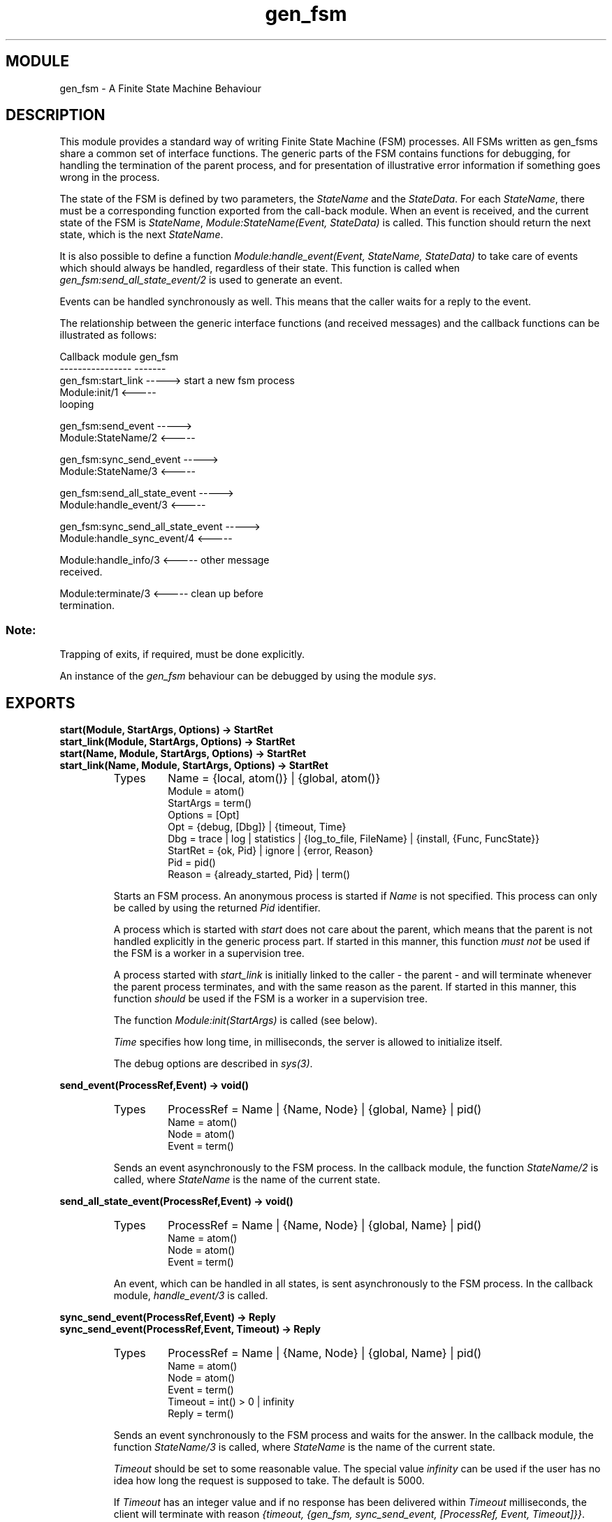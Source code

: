 .TH gen_fsm 3 "stdlib  1.9.1" "Ericsson Utvecklings AB" "ERLANG MODULE DEFINITION"
.SH MODULE
gen_fsm \- A Finite State Machine Behaviour
.SH DESCRIPTION
.LP
This module provides a standard way of writing Finite State Machine (FSM) processes\&. All FSMs written as gen_fsms share a common set of interface functions\&. The generic parts of the FSM contains functions for debugging, for handling the termination of the parent process, and for presentation of illustrative error information if something goes wrong in the process\&. 
.LP
The state of the FSM is defined by two parameters, the \fIStateName\fR and the \fIStateData\fR\&. For each \fIStateName\fR, there must be a corresponding function exported from the call-back module\&. When an event is received, and the current state of the FSM is \fIStateName\fR, \fIModule:StateName(Event, StateData)\fR is called\&. This function should return the next state, which is the next \fIStateName\fR\&. 
.LP
It is also possible to define a function \fIModule:handle_event(Event, StateName, StateData)\fR to take care of events which should always be handled, regardless of their state\&. This function is called when \fIgen_fsm:send_all_state_event/2\fR is used to generate an event\&. 
.LP
Events can be handled synchronously as well\&. This means that the caller waits for a reply to the event\&. 
.LP
The relationship between the generic interface functions (and received messages) and the callback functions can be illustrated as follows: 

.nf
Callback module                            gen_fsm
----------------                            -------
gen_fsm:start_link                 ----->   start a new fsm process
Module:init/1                     <----- 
                                            looping

gen_fsm:send_event                ----->          
Module:StateName/2                <-----

gen_fsm:sync_send_event           ----->          
Module:StateName/3                <-----

gen_fsm:send_all_state_event      ----->          
Module:handle_event/3             <-----

gen_fsm:sync_send_all_state_event ----->          
Module:handle_sync_event/4        <-----


Module:handle_info/3              <-----     other message
                                             received\&.

Module:terminate/3                <-----     clean up before
                                             termination\&.
.fi
.SS Note:
.LP
Trapping of exits, if required, must be done explicitly\&.

.LP
An instance of the \fIgen_fsm\fR behaviour can be debugged by using the module \fIsys\fR\&. 

.SH EXPORTS
.LP
.B
start(Module, StartArgs, Options) -> StartRet
.br
.B
start_link(Module, StartArgs, Options) -> StartRet
.br
.B
start(Name, Module, StartArgs, Options) -> StartRet
.br
.B
start_link(Name, Module, StartArgs, Options) -> StartRet
.br
.RS
.TP
Types
Name = {local, atom()} | {global, atom()}
.br
Module = atom()
.br
StartArgs = term()
.br
Options = [Opt]
.br
Opt = {debug, [Dbg]} | {timeout, Time}
.br
Dbg = trace | log | statistics | {log_to_file, FileName} | {install, {Func, FuncState}}
.br
StartRet = {ok, Pid} | ignore | {error, Reason}
.br
Pid = pid()
.br
Reason = {already_started, Pid} | term()
.br
.RE
.RS
.LP
Starts an FSM process\&. An anonymous process is started if \fIName\fR is not specified\&. This process can only be called by using the returned \fIPid\fR identifier\&. 
.LP
A process which is started with \fIstart\fR does not care about the parent, which means that the parent is not handled explicitly in the generic process part\&. If started in this manner, this function \fImust not\fR be used if the FSM is a worker in a supervision tree\&. 
.LP
A process started with \fIstart_link\fR is initially linked to the caller - the parent - and will terminate whenever the parent process terminates, and with the same reason as the parent\&. If started in this manner, this function \fIshould\fR be used if the FSM is a worker in a supervision tree\&. 
.LP
The function \fIModule:init(StartArgs)\fR is called (see below)\&. 
.LP
\fITime\fR specifies how long time, in milliseconds, the server is allowed to initialize itself\&. 
.LP
The debug options are described in \fIsys(3)\fR\&. 
.RE
.LP
.B
send_event(ProcessRef,Event) -> void()
.br
.RS
.TP
Types
ProcessRef = Name | {Name, Node} | {global, Name} | pid()
.br
Name = atom()
.br
Node = atom()
.br
Event = term()
.br
.RE
.RS
.LP
Sends an event asynchronously to the FSM process\&. In the callback module, the function \fIStateName/2\fR is called, where \fIStateName\fR is the name of the current state\&. 
.RE
.LP
.B
send_all_state_event(ProcessRef,Event) -> void()
.br
.RS
.TP
Types
ProcessRef = Name | {Name, Node} | {global, Name} | pid()
.br
Name = atom()
.br
Node = atom()
.br
Event = term()
.br
.RE
.RS
.LP
An event, which can be handled in all states, is sent asynchronously to the FSM process\&. In the callback module, \fIhandle_event/3\fR is called\&. 
.RE
.LP
.B
sync_send_event(ProcessRef,Event) -> Reply
.br
.B
sync_send_event(ProcessRef,Event, Timeout) -> Reply
.br
.RS
.TP
Types
ProcessRef = Name | {Name, Node} | {global, Name} | pid()
.br
Name = atom()
.br
Node = atom()
.br
Event = term()
.br
Timeout = int() > 0 | infinity
.br
Reply = term()
.br
.RE
.RS
.LP
Sends an event synchronously to the FSM process and waits for the answer\&. In the callback module, the function \fIStateName/3\fR is called, where \fIStateName\fR is the name of the current state\&. 
.LP
\fITimeout\fR should be set to some reasonable value\&. The special value \fIinfinity\fR can be used if the user has no idea how long the request is supposed to take\&. The default is 5000\&. 
.LP
If \fITimeout\fR has an integer value and if no response has been delivered within \fITimeout\fR milliseconds, the client will terminate with reason \fI{timeout, {gen_fsm, sync_send_event, [ProcessRef, Event, Timeout]}}\fR\&. 
.LP
If the server should crash during the request and the client is linked to the server and the client is trapping exits, (phew) the exit message is read out from the clients receive queue and then this function call fails with the exit reason that was read\&. This is a remnant from when monitors did not exist and links was the only way to supervise the request, and the behaviour may change in a future release\&. In this release, unfortuneately, under certain circumstances (e\&.g\&. \fIProcessRef = {Name, Node}\fR, \fINode\fR crashes during call) the exit message cannot be read out\&. Note that if the server crashes in between calls, the client must take care of the exit message anyway\&. 
.RE
.LP
.B
sync_send_all_state_event(ProcessRef,Event) -> Reply
.br
.B
sync_send_all_state_event(ProcessRef,Event,Timeout) -> Reply
.br
.RS
.TP
Types
ProcessRef = Name | {Name, Node} | {global, Name} | pid()
.br
Name = atom()
.br
Node = atom()
.br
Event = term()
.br
Timeout = int() > 0 | infinity
.br
Reply = term()
.br
.RE
.RS
.LP
An event, which can be handled in all states, is sent synchronously to the FSM process\&. In the callback module, \fIhandle_event/4\fR is called\&. 
.LP
\fITimeout\fR should be set to some reasonable value\&. The special value \fIinfinity\fR can be used if the user has no idea how long the request is supposed to take\&. The default is 5000\&. 
.LP
If \fITimeout\fR has an integer value and no response has been delivered within \fITimeout\fR milliseconds, the client will terminate with reason \fI{timeout, {gen_fsm, sync_send_all_state_event, [ProcessRef, Event, Timeout]}}\fR\&. 
.RE
.LP
.B
reply(To, Reply) -> true
.br
.RS
.TP
Types
To = {pid(), Tag}
.br
Tag = term()
.br
Reply = term()
.br
.RE
.RS
.LP
If a reply cannot be returned immediately - as the return value of \fIModule:StateName/3\fR or \fIModule:handle_sync_event/4\fR - this function can be used to make an explicit reply\&. \fITo\fR has the same value as the \fIFrom\fR argument in these functions\&. 
.RE
.SH Callback Functions
.LP
The following functions should be exported from a \fIgen_fsm\fR callback module\&. 
.SH EXPORTS
.LP
.B
Module:init(StartArgs) -> Return
.br
.RS
.TP
Types
StartArgs = term()
.br
StateName = atom()
.br
StateData = term()
.br
Timeout = int() > 0 | infinity
.br
StopReason = term()
.br
Return = {ok, StateName, StateData} | {ok, StateName, StateData, Timeout} | ignore | {stop, StopReason}
.br
.RE
.RS
.LP
This function initializes the FSM process and returns the initial state\&. The \fITimeout\fR variable specifies that the process shall wait for \fITimeout\fR milliseconds for the first message\&. If no message has arrived within the specified time, \fIModule:StateName(timeout, StateData)\fR is called\&. 
.LP
The \fIStartArgs\fR argument supplied to the \fIinit/1\fR function is the same as the argument supplied to the \fIgen_fsm:start\fR functions\&. 
.LP
If the process should trap exits, this has to be explicitly expressed here with \fIprocess_flag(trap_exit, true)\fR\&. 
.LP
The representation of the FSM \fIStateData\fR is an implementation specific detail which has to be decided by the designer of the FSM\&. It can be any Erlang term\&. \fIStateData\fR will be visible as an argument to all callback functions\&. To change something in \fIStateData\fR, a new value is returned from the callback function using the terms described below\&. 
.LP
If the initializing procedure fails, the reason is supplied as \fIStopReason\fR with the \fI{stop, StopReason}\fR return value\&. 
.LP
This function can return \fIignore\fR in order to inform the parent, especially if it is a supervisor, that the FSM, as an example, has not started in accordance with the configuration data\&. 
.RE
.LP
.B
Module:StateName(Event, StateData) -> Return
.br
.RS
.TP
Types
Event = term()
.br
StateData = term()
.br
Return = {next_state, NextStateName, NextStateData} | {next_state, NextStateName, NextStateData, Timeout} | {stop, Reason, NewStateData}
.br
NextStateName = atom()
.br
NextStateData = term()
.br
Reason = normal | shutdown | term()
.br
.RE
.RS
.LP
Handles events in the state \fIStateName\fR\&. The \fITimeout\fR variable is as in \fIModule:init/1\fR above\&. 
.LP
Whenever the function \fIgen_fsm:send_event\fR is called, this function is called to handle the event\&. If the FSM times out, this function is also called with \fIEvent = timeout\fR\&. 
.LP
\fIEvent\fR is the same term as supplied in the above client call\&. 
.LP
If the FSM decides to terminate, this function should return \fI{stop, Reason, NewStateData}\fR, and the function \fIModule:terminate(Reason, StateName, NewStateData)\fR is called\&. If \fIReason\fR is something other than \fInormal\fR or \fIshutdown\fR, the FSM is assumed to have terminated with a runtime failure\&. In this case, a lot of information about the failure is reported\&. The atom \fInormal\fR causes a normal termination while \fIshutdown\fR causes an abnormal, but faultless, termination of the process\&. 
.RE
.LP
.B
Module:StateName(Event, From, StateData) -> Return
.br
.RS
.TP
Types
Event = term()
.br
From = {pid(), Tag}
.br
StateData = term()
.br
Return = {next_state, NextStateName, NextStateData} | {next_state, NextStateName, NextStateData, Timeout} | {reply, Reply, NextStateName, NextStateData} | {reply, Reply, NextStateName, NextStateData, Timeout} | {stop, Reason, NewStateData} | {stop, Reason, Reply, NewStateData}
.br
NextStateName = atom()
.br
NextStateData = term()
.br
Reply = term()
.br
Reason = normal | shutdown | term()
.br
.RE
.RS
.LP
Handles synchronous events in the state \fIStateName\fR\&. The \fITimeout\fR variable is as in \fIModule:init/1\fR above\&. 
.LP
Whenever the function \fIgen_fsm:sync_send_event/2, 3\fR is called, this function is called to handle the event\&. 
.LP
\fIEvent\fR is the same as the term supplied with the above client call\&. 
.LP
The FSM decides if a reply is sent to the caller directly (\fI{reply, \&.\&.\&.}\fR), indirectly (\fI{next_state, \&.\&.\&.}\fR), or if the FSM has to terminate (\fI{stop, \&.\&.\&.}\fR) as a result of the request\&. If \fI{next_state, \&.\&.\&.}\fR is returned, a reply can be sent to the caller using the \fIreply/2\fR function\&. 
.LP
If the FSM decides to terminate, this function returns \fI{stop, Reason, NewStateData}\fR or \fI{stop, Reason, Reply, NewStateData}\fR, and the function \fIModule:terminate(Reason, StateName, NewStateData)\fR is called\&. If \fIReason\fR is something other than \fInormal\fR or \fIshutdown\fR, the FSM is assumed to have terminated with a runtime failure\&. In this case, a lot of information about the failure is reported\&. The atom \fInormal\fR causes a normal termination while \fIshutdown\fR causes an abnormal, but faultless, termination of the process\&. 
.RE
.LP
.B
Module:handle_event(Event, StateName, StateData) -> Return
.br
.RS
.TP
Types
Event = term()
.br
StateName = atom()
.br
StateData = term()
.br
.RE
.RS
.LP
Handles events generated with the function \fIgen_fsm:send_all_state_event/2\fR\&. 
.LP
The \fIReturn\fR value is the same as for \fIModule:StateName/2\fR\&. 
.RE
.LP
.B
Module:handle_sync_event(Event, From, StateName, StateData) -> Return
.br
.RS
.TP
Types
Event = term()
.br
From = {pid(), Tag}
.br
StateName = atom()
.br
StateData = term()
.br
.RE
.RS
.LP
Handles events generated with the function \fIgen_fsm:sync_send_all_state_event/2, 3\fR\&. 
.LP
The \fIReturn\fR value is the same as for \fIModule:StateName/3\fR\&. 
.RE
.LP
.B
Module:handle_info(Info, StateName, StateData) -> Return
.br
.RS
.TP
Types
Info = term()
.br
StateName = atom()
.br
StateData = term()
.br
.RE
.RS
.LP
This function receives all messages sent to this process which are not generated by \fIgen_fsm:send_event/2\fR, \fIgen_fsm:send_all_state_event/2\fR, \fIgen_fsm:sync_send_event/2, 3\fR, or \fIgen_fsm:sync_send_all_state_event/2, 3\fR\&. Typical messages handled here include: 
.RS 2
.TP 4
.B
\fI{\&'EXIT\&', Pid, Reason}\fR:
If the process traps exit signals, the corresponding messages are handled here\&. 
.TP 4
.B
\fI{nodedown, Node}\fR:
If another Erlang node is monitored, the corresponding \fInodedown\fR message is handled here\&. 
.TP 4
.B
\fIMsg\fR:
All other messages sent to the process using \fIFsm ! Msg\fR are also handled here\&. 
.RE
.SS Note:
.LP
Communication with the FSM should always go through the interface functions described above\&. 

.LP
The \fIReturn\fR value is the same as for \fIModule:StateName/2\fR\&. 
.RE
.LP
.B
Module:terminate(Reason, StateName, StateData) -> void()
.br
.RS
.TP
Types
Reason = term()
.br
StateName = atom()
.br
StateData = term()
.br
.RE
.RS
.LP
This callback function is called whenever the FSM is about to terminate\&. Either one of the above callback functions have returned \fI{stop, StopReason, \&.\&.\&.}\fR, in which case \fIReason\fR is equal to \fIStopReason\fR; or some other fault has been caught\&. \fIReason\fR is any term which describes the termination reason\&. If the FSM traps exits, the \fIterminate\fR function is called if the FSM\&'s parent (normally a supervisor) dies or orders the FSM to die\&. If the FSM does not trap exits, it dies immediately if the parent dies\&. 
.LP
With this function, the FSM can clean up before the process terminates\&. It can, for example, de-allocate external resources\&. 
.LP
The termination reason cannot be changed here\&. The FSM will terminate due to\fIReason\fR regardless of what was returned from this function\&. 
.RE
.LP
.B
Module:code_change(OldVsn, StateName, StateData, Extra) -> {ok, NewState, NewStateData}
.br
.RS
.TP
Types
OldVsn = undefined | term()
.br
StateName = atom()
.br
StateData = term()
.br
Extra = term()
.br
NewStateName = atom()
.br
NewStateData = term()
.br
.RE
.RS
.LP
This function is called when a code change is performed, which implies that the internal data structures of the FSM have changed\&. The function is supposed to convert the old state to the new one\&. \fIOldVsn\fR is the \fIvsn\fR attribute of the old version of the module\&. If no such attribute was defined, the atom \fIundefined\fR is sent\&. \fIExtra\fR is an optional term, typically defined in the release upgrade script\&. 
.RE
.SH System events
.LP
The \fIgen_fsm\fR behaviour generates the following system events, handled by the \fIsys\fR module: 
.RS 2
.TP 2
*
\fI{in, Msg}\fR when a message is received\&. 
.TP 2
*
\fI{out, Msg, To, StateName}\fR when a message is sent\&. 
.TP 2
*
\fIreturn\fR when an event handling callback function returns\&. 
.RE
.SH See Also
.LP
sys(3) 
.SH AUTHOR
.nf
Martin Bjorklund - support@erlang.ericsson.se
.fi
